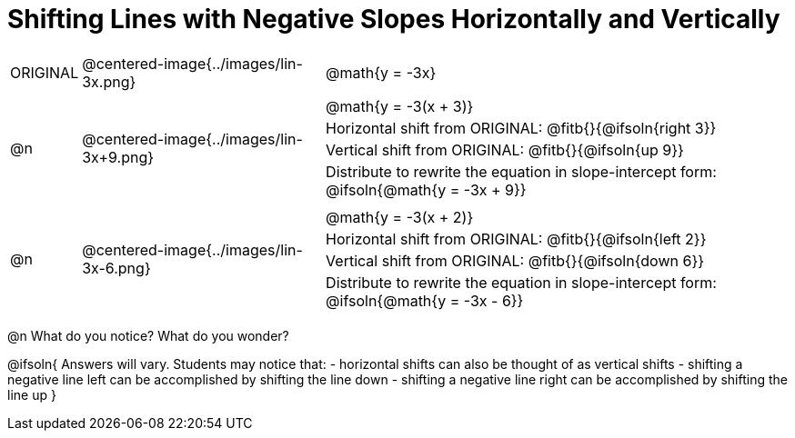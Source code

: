 = Shifting Lines with Negative Slopes Horizontally and Vertically


[cols="1a,8a,16a",stripes="none"]
|===
| ORIGINAL
| @centered-image{../images/lin-3x.png}  
|
[cols="1a", frame="none", grid="none",stripes="none"]
!===
! @math{y = -3x}     
!===

|@n
| @centered-image{../images/lin-3x+9.png} 
|
[.FillVerticalSpace, cols="1a", frame="none", grid="none",stripes="none"]
!===
! @math{y = -3(x + 3)}
! Horizontal shift from ORIGINAL: @fitb{}{@ifsoln{right 3}}						
! Vertical shift from ORIGINAL:	@fitb{}{@ifsoln{up 9}}
! Distribute to rewrite the equation in slope-intercept form:
@ifsoln{@math{y = -3x + 9}}
!===

|@n
| @centered-image{../images/lin-3x-6.png} 	
|
[.FillVerticalSpace, cols="1a", frame="none", grid="none",stripes="none"]
!===
! @math{y = -3(x + 2)}
! Horizontal shift from ORIGINAL: @fitb{}{@ifsoln{left 2}}					
! Vertical shift from ORIGINAL: @fitb{}{@ifsoln{down 6}}
! Distribute to rewrite the equation in slope-intercept form:
@ifsoln{@math{y = -3x - 6}}

!===
|===

@n What do you notice? What do you wonder?

@ifsoln{
Answers will vary. Students may notice that:
- horizontal shifts can also be thought of as vertical shifts
- shifting a negative line left can be accomplished by shifting the line down
- shifting a negative line right can be accomplished by shifting the line up 
}
